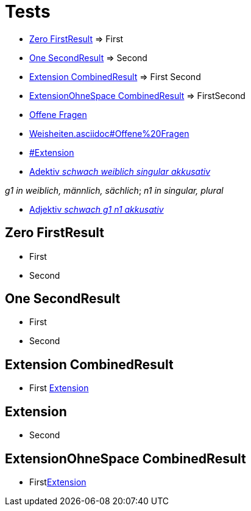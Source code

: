 = Tests

- <<Zero FirstResult>> => First
- <<One SecondResult>> => Second
- <<Extension CombinedResult>> => First Second
- <<ExtensionOhneSpace CombinedResult>> => FirstSecond
- <<Weisheiten#Offene Fragen,Offene Fragen>>
- link:Weisheiten.asciidoc#Offene%20Fragen[]
- link:#Extension[]
- link:Adjektiv[Adektiv _schwach weiblich singular akkusativ_]

_g1 in weiblich, männlich, sächlich_;
_n1 in singular, plural_

- link:Adjektiv[Adjektiv _schwach g1 n1 akkusativ_]

== Zero FirstResult
- First
- Second

== One SecondResult
- First
- Second

== Extension CombinedResult
- First <<Extension>>

== Extension
- Second

== ExtensionOhneSpace CombinedResult
- First<<Extension>>